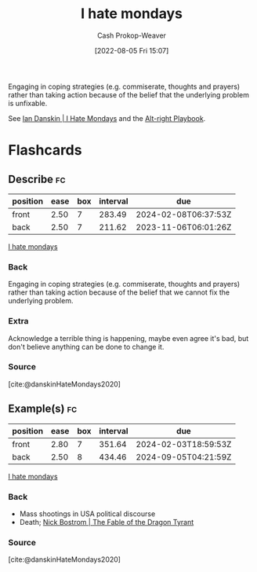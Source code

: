 :PROPERTIES:
:ID:       2aba17e5-6dca-46ae-ad64-1feb6e91a01d
:LAST_MODIFIED: [2023-09-05 Tue 20:14]
:END:
#+title: I hate mondays
#+hugo_custom_front_matter: :slug "2aba17e5-6dca-46ae-ad64-1feb6e91a01d"
#+author: Cash Prokop-Weaver
#+date: [2022-08-05 Fri 15:07]
#+filetags: :concept:

Engaging in coping strategies (e.g. commiserate, thoughts and prayers) rather than taking action because of the belief that the underlying problem is unfixable.

See [[id:d15c77d7-fde1-4f65-a68d-59a6a51ed7d1][Ian Danskin | I Hate Mondays]] and the [[id:913d6ace-03ac-4d34-ae92-5bd8a519236c][Alt-right Playbook]].

* Flashcards
:PROPERTIES:
:ANKI_DECK: Default
:END:
** Describe :fc:
:PROPERTIES:
:ID:       98b1ca4a-4ce4-4ada-af3d-f2020ea0fe9f
:ANKI_NOTE_ID: 1656857358255
:FC_CREATED: 2022-07-03T14:09:18Z
:FC_TYPE:  double
:END:
:REVIEW_DATA:
| position | ease | box | interval | due                  |
|----------+------+-----+----------+----------------------|
| front    | 2.50 |   7 |   283.49 | 2024-02-08T06:37:53Z |
| back     | 2.50 |   7 |   211.62 | 2023-11-06T06:01:26Z |
:END:
[[id:2aba17e5-6dca-46ae-ad64-1feb6e91a01d][I hate mondays]]
*** Back
Engaging in coping strategies (e.g. commiserate, thoughts and prayers) rather than taking action because of the belief that we cannot fix the underlying problem.
*** Extra
Acknowledge a terrible thing is happening, maybe even agree it's bad, but don't believe anything can be done to change it.
*** Source
[cite:@danskinHateMondays2020]
** Example(s) :fc:
:PROPERTIES:
:ID:       b2d63133-eb0f-445f-a4e1-510323099944
:ANKI_NOTE_ID: 1656857359133
:FC_CREATED: 2022-07-03T14:09:19Z
:FC_TYPE:  double
:END:
:REVIEW_DATA:
| position | ease | box | interval | due                  |
|----------+------+-----+----------+----------------------|
| front    | 2.80 |   7 |   351.64 | 2024-02-03T18:59:53Z |
| back     | 2.50 |   8 |   434.46 | 2024-09-05T04:21:59Z |
:END:
[[id:2aba17e5-6dca-46ae-ad64-1feb6e91a01d][I hate mondays]]
*** Back
- Mass shootings in USA political discourse
- Death; [[id:2a13c6a7-c74c-408b-b30e-69a18c9ad9ab][Nick Bostrom | The Fable of the Dragon Tyrant]]
*** Source
[cite:@danskinHateMondays2020]
#+print_bibliography: